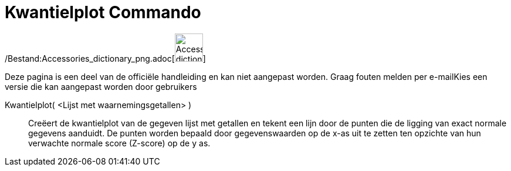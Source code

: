 = Kwantielplot Commando
:page-en: commands/NormalQuantilePlot_Command
ifdef::env-github[:imagesdir: /nl/modules/ROOT/assets/images]

/Bestand:Accessories_dictionary_png.adoc[image:48px-Accessories_dictionary.png[Accessories
dictionary.png,width=48,height=48]]

Deze pagina is een deel van de officiële handleiding en kan niet aangepast worden. Graag fouten melden per
e-mail[.mw-selflink .selflink]##Kies een versie die kan aangepast worden door gebruikers##

Kwantielplot( <Lijst met waarnemingsgetallen> )::
  Creëert de kwantielplot van de gegeven lijst met getallen en tekent een lijn door de punten die de ligging van exact
  normale gegevens aanduidt. De punten worden bepaald door gegevenswaarden op de x-as uit te zetten ten opzichte van hun
  verwachte normale score (Z-score) op de y as.
